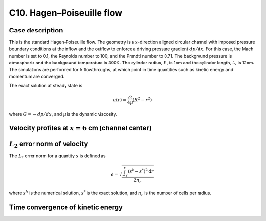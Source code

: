 C10. Hagen–Poiseuille flow
~~~~~~~~~~~~~~~~~~~~~~~~~~

Case description
################

This is the standard Hagen–Poiseuille flow. The geometry is a
:math:`x`-direction aligned circular channel with imposed pressure
boundary conditions at the inflow and the outflow to enforce a driving
pressure gradient :math:`dp /dx`. For this case, the Mach number is
set to 0.1, the Reynolds number to 100, and the Prandtl number to
0.71. The background pressure is atmospheric and the background
temperature is 300K. The cylinder radius, :math:`R`, is 1cm and the
cylinder length, :math:`L`, is 12cm. The simulations are performed for
5 flowthroughs, at which point in time quantities such as kinetic
energy and momentum are converged.

The exact solution at steady state is

.. math::
   u(r) = \frac{G}{4 \mu} (R^2 - r^2)

where :math:`G = -dp/dx`, and :math:`\mu` is the dynamic viscosity.


Velocity profiles at :math:`x=6` cm (channel center)
####################################################

.. image:: ./ebverification/C10/u.png
   :height: 300pt

:math:`L_2` error norm of velocity
##################################

The :math:`L_2` error norm for a quantity :math:`s` is defined as

.. math::
   \epsilon = \sqrt{ \frac{\int_{-r}^{r} (s^h-s^*)^2 \mathrm{d}r}{2 n_r}}

where :math:`s^h` is the numerical solution, :math:`s^*` is the exact
solution, and :math:`n_r` is the number of cells per radius.

.. image:: ./ebverification/C10/error.png
   :height: 300pt

Time convergence of kinetic energy
##################################

.. image:: ./ebverification/C10/ke_history.png
   :height: 300pt

